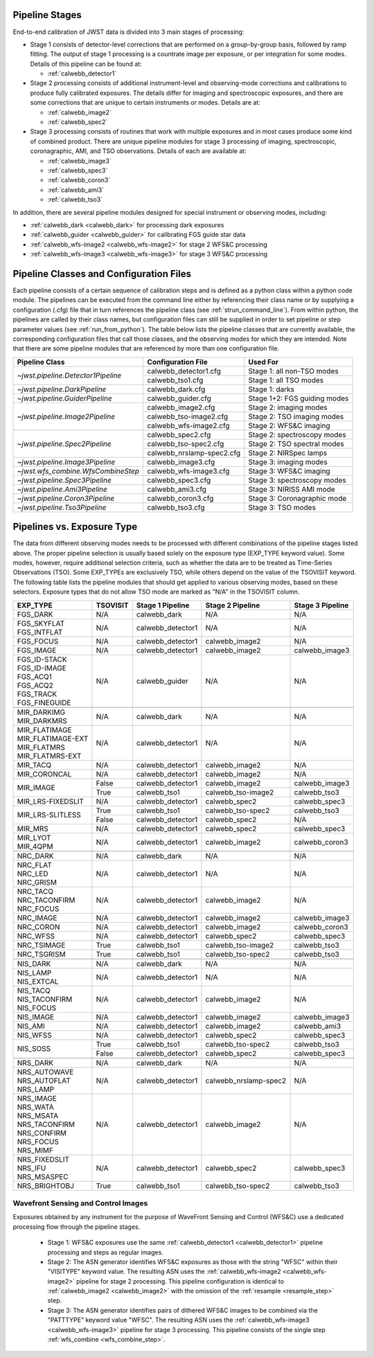 .. _pipelines:

Pipeline Stages
===============

End-to-end calibration of JWST data is divided into 3 main stages of
processing:

- Stage 1 consists of detector-level corrections that are performed on a
  group-by-group basis, followed by ramp fitting. The output of stage 1
  processing is a countrate image per exposure, or per integration for
  some modes. Details of this pipeline can be found at:

  - :ref:`calwebb_detector1`

- Stage 2 processing consists of additional instrument-level and
  observing-mode corrections and calibrations to produce fully calibrated
  exposures. The details differ for imaging and spectroscopic exposures,
  and there are some corrections that are unique to certain instruments or modes.
  Details are at:

  - :ref:`calwebb_image2`
  - :ref:`calwebb_spec2`

- Stage 3 processing consists of routines that work with multiple exposures
  and in most cases produce some kind of combined product.
  There are unique pipeline modules for stage 3 processing of
  imaging, spectroscopic, coronagraphic, AMI, and TSO observations. Details
  of each are available at:

  - :ref:`calwebb_image3`
  - :ref:`calwebb_spec3`
  - :ref:`calwebb_coron3`
  - :ref:`calwebb_ami3`
  - :ref:`calwebb_tso3`

In addition, there are several pipeline modules designed for special instrument or
observing modes, including:

- :ref:`calwebb_dark <calwebb_dark>` for processing dark exposures
- :ref:`calwebb_guider <calwebb_guider>` for calibrating FGS guide star data
- :ref:`calwebb_wfs-image2 <calwebb_wfs-image2>` for stage 2 WFS&C processing
- :ref:`calwebb_wfs-image3 <calwebb_wfs-image3>` for stage 3 WFS&C processing

Pipeline Classes and Configuration Files
========================================

Each pipeline consists of a certain sequence of calibration steps and is
defined as a python class within a python code module. The pipelines
can be executed from the command line either by referencing their class name or
by supplying a configuration (.cfg) file that in turn references the pipeline class
(see :ref:`strun_command_line`).
From within python, the pipelines are called by their class names, but
configuration files can still be supplied in order to set pipeline or step
parameter values (see :ref:`run_from_python`).
The table below lists the pipeline classes that are currently available, the
corresponding configuration files that call those classes, and
the observing modes for which they are intended. Note that there are some
pipeline modules that are referenced by more than one configuration file.

+------------------------------------+---------------------------+------------------------------+
| Pipeline Class                     | Configuration File        | Used For                     |
+====================================+===========================+==============================+
| `~jwst.pipeline.Detector1Pipeline` | calwebb_detector1.cfg     | Stage 1: all non-TSO modes   |
+                                    +---------------------------+------------------------------+
|                                    | calwebb_tso1.cfg          | Stage 1: all TSO modes       |
+------------------------------------+---------------------------+------------------------------+
| `~jwst.pipeline.DarkPipeline`      | calwebb_dark.cfg          | Stage 1: darks               |
+------------------------------------+---------------------------+------------------------------+
| `~jwst.pipeline.GuiderPipeline`    | calwebb_guider.cfg        | Stage 1+2: FGS guiding modes |
+------------------------------------+---------------------------+------------------------------+
| `~jwst.pipeline.Image2Pipeline`    | calwebb_image2.cfg        | Stage 2: imaging modes       |
+                                    +---------------------------+------------------------------+
|                                    | calwebb_tso-image2.cfg    | Stage 2: TSO imaging modes   |
+                                    +---------------------------+------------------------------+
|                                    | calwebb_wfs-image2.cfg    | Stage 2: WFS&C imaging       |
+------------------------------------+---------------------------+------------------------------+
| `~jwst.pipeline.Spec2Pipeline`     | calwebb_spec2.cfg         | Stage 2: spectroscopy modes  |
+                                    +---------------------------+------------------------------+
|                                    | calwebb_tso-spec2.cfg     | Stage 2: TSO spectral modes  |
+                                    +---------------------------+------------------------------+
|                                    | calwebb_nrslamp-spec2.cfg | Stage 2: NIRSpec lamps       |
+------------------------------------+---------------------------+------------------------------+
| `~jwst.pipeline.Image3Pipeline`    | calwebb_image3.cfg        | Stage 3: imaging modes       |
+------------------------------------+---------------------------+------------------------------+
| `~jwst.wfs_combine.WfsCombineStep` | calwebb_wfs-image3.cfg    | Stage 3: WFS&C imaging       |
+------------------------------------+---------------------------+------------------------------+
| `~jwst.pipeline.Spec3Pipeline`     | calwebb_spec3.cfg         | Stage 3: spectroscopy modes  |
+------------------------------------+---------------------------+------------------------------+
| `~jwst.pipeline.Ami3Pipeline`      | calwebb_ami3.cfg          | Stage 3: NIRISS AMI mode     |
+------------------------------------+---------------------------+------------------------------+
| `~jwst.pipeline.Coron3Pipeline`    | calwebb_coron3.cfg        | Stage 3: Coronagraphic mode  |
+------------------------------------+---------------------------+------------------------------+
| `~jwst.pipeline.Tso3Pipeline`      | calwebb_tso3.cfg          | Stage 3: TSO modes           |
+------------------------------------+---------------------------+------------------------------+

Pipelines vs. Exposure Type
===========================

The data from different observing modes needs to be processed with
different combinations of the pipeline stages listed above. The proper pipeline
selection is usually based solely on the exposure type (EXP_TYPE keyword value).
Some modes, however, require additional selection criteria, such as whether the
data are to be treated as Time-Series Observations (TSO). Some EXP_TYPEs are
exclusively TSO, while others depend on the value of the TSOVISIT keyword.
The following table lists the pipeline modules that should get applied to various
observing modes, based on these selectors. Exposure types that do not allow TSO
mode are marked as "N/A" in the TSOVISIT column.

+---------------------+----------+-------------------+-----------------------+------------------+
| | EXP_TYPE          | TSOVISIT | Stage 1 Pipeline  | Stage 2 Pipeline      | Stage 3 Pipeline |
+=====================+==========+===================+=======================+==================+
| | FGS_DARK          | N/A      | calwebb_dark      | N/A                   | N/A              |
+---------------------+----------+-------------------+-----------------------+------------------+
| | FGS_SKYFLAT       | N/A      | calwebb_detector1 | N/A                   | N/A              |
| | FGS_INTFLAT       |          |                   |                       |                  |
+---------------------+----------+-------------------+-----------------------+------------------+
| | FGS_FOCUS         | N/A      | calwebb_detector1 | calwebb_image2        | N/A              |
+---------------------+----------+-------------------+-----------------------+------------------+
| | FGS_IMAGE         | N/A      | calwebb_detector1 | calwebb_image2        | calwebb_image3   |
+---------------------+----------+-------------------+-----------------------+------------------+
| | FGS_ID-STACK      | N/A      | calwebb_guider    | N/A                   | N/A              |
| | FGS_ID-IMAGE      |          |                   |                       |                  |
| | FGS_ACQ1          |          |                   |                       |                  |
| | FGS_ACQ2          |          |                   |                       |                  |
| | FGS_TRACK         |          |                   |                       |                  |
| | FGS_FINEGUIDE     |          |                   |                       |                  |
+---------------------+----------+-------------------+-----------------------+------------------+
|                     |          |                   |                       |                  |
+---------------------+----------+-------------------+-----------------------+------------------+
| | MIR_DARKIMG       | N/A      | calwebb_dark      | N/A                   | N/A              |
| | MIR_DARKMRS       |          |                   |                       |                  |
+---------------------+----------+-------------------+-----------------------+------------------+
| | MIR_FLATIMAGE     | N/A      | calwebb_detector1 | N/A                   | N/A              |
| | MIR_FLATIMAGE-EXT |          |                   |                       |                  |
| | MIR_FLATMRS       |          |                   |                       |                  |
| | MIR_FLATMRS-EXT   |          |                   |                       |                  |
+---------------------+----------+-------------------+-----------------------+------------------+
| | MIR_TACQ          | N/A      | calwebb_detector1 | calwebb_image2        | N/A              |
+---------------------+----------+-------------------+-----------------------+------------------+
| | MIR_CORONCAL      | N/A      | calwebb_detector1 | calwebb_image2        | N/A              |
+---------------------+----------+-------------------+-----------------------+------------------+
| | MIR_IMAGE         | False    | calwebb_detector1 | calwebb_image2        | calwebb_image3   |
+                     +----------+-------------------+-----------------------+------------------+
|                     | True     | calwebb_tso1      | calwebb_tso-image2    | calwebb_tso3     |
+---------------------+----------+-------------------+-----------------------+------------------+
| | MIR_LRS-FIXEDSLIT | N/A      | calwebb_detector1 | calwebb_spec2         | calwebb_spec3    |
+---------------------+----------+-------------------+-----------------------+------------------+
| | MIR_LRS-SLITLESS  | True     | calwebb_tso1      | calwebb_tso-spec2     | calwebb_tso3     |
+                     +----------+-------------------+-----------------------+------------------+
|                     | False    | calwebb_detector1 | calwebb_spec2         | N/A              |
+---------------------+----------+-------------------+-----------------------+------------------+
| | MIR_MRS           | N/A      | calwebb_detector1 | calwebb_spec2         | calwebb_spec3    |
+---------------------+----------+-------------------+-----------------------+------------------+
| | MIR_LYOT          | N/A      | calwebb_detector1 | calwebb_image2        | calwebb_coron3   |
| | MIR_4QPM          |          |                   |                       |                  |
+---------------------+----------+-------------------+-----------------------+------------------+
|                     |          |                   |                       |                  |
+---------------------+----------+-------------------+-----------------------+------------------+
| | NRC_DARK          | N/A      | calwebb_dark      | N/A                   | N/A              |
+---------------------+----------+-------------------+-----------------------+------------------+
| | NRC_FLAT          | N/A      | calwebb_detector1 | N/A                   | N/A              |
| | NRC_LED           |          |                   |                       |                  |
| | NRC_GRISM         |          |                   |                       |                  |
+---------------------+----------+-------------------+-----------------------+------------------+
| | NRC_TACQ          | N/A      | calwebb_detector1 | calwebb_image2        | N/A              |
| | NRC_TACONFIRM     |          |                   |                       |                  |
| | NRC_FOCUS         |          |                   |                       |                  |
+---------------------+----------+-------------------+-----------------------+------------------+
| | NRC_IMAGE         | N/A      | calwebb_detector1 | calwebb_image2        | calwebb_image3   |
+---------------------+----------+-------------------+-----------------------+------------------+
| | NRC_CORON         | N/A      | calwebb_detector1 | calwebb_image2        | calwebb_coron3   |
+---------------------+----------+-------------------+-----------------------+------------------+
| | NRC_WFSS          | N/A      | calwebb_detector1 | calwebb_spec2         | calwebb_spec3    |
+---------------------+----------+-------------------+-----------------------+------------------+
| | NRC_TSIMAGE       | True     | calwebb_tso1      | calwebb_tso-image2    | calwebb_tso3     |
+---------------------+----------+-------------------+-----------------------+------------------+
| | NRC_TSGRISM       | True     | calwebb_tso1      | calwebb_tso-spec2     | calwebb_tso3     |
+---------------------+----------+-------------------+-----------------------+------------------+
|                     |          |                   |                       |                  |
+---------------------+----------+-------------------+-----------------------+------------------+
| | NIS_DARK          | N/A      | calwebb_dark      | N/A                   | N/A              |
+---------------------+----------+-------------------+-----------------------+------------------+
| | NIS_LAMP          | N/A      | calwebb_detector1 | N/A                   | N/A              |
| | NIS_EXTCAL        |          |                   |                       |                  |
+---------------------+----------+-------------------+-----------------------+------------------+
| | NIS_TACQ          | N/A      | calwebb_detector1 | calwebb_image2        | N/A              |
| | NIS_TACONFIRM     |          |                   |                       |                  |
| | NIS_FOCUS         |          |                   |                       |                  |
+---------------------+----------+-------------------+-----------------------+------------------+
| | NIS_IMAGE         | N/A      | calwebb_detector1 | calwebb_image2        | calwebb_image3   |
+---------------------+----------+-------------------+-----------------------+------------------+
| | NIS_AMI           | N/A      | calwebb_detector1 | calwebb_image2        | calwebb_ami3     |
+---------------------+----------+-------------------+-----------------------+------------------+
| | NIS_WFSS          | N/A      | calwebb_detector1 | calwebb_spec2         | calwebb_spec3    |
+---------------------+----------+-------------------+-----------------------+------------------+
| | NIS_SOSS          | True     | calwebb_tso1      | calwebb_tso-spec2     | calwebb_tso3     |
+                     +----------+-------------------+-----------------------+------------------+
|                     | False    | calwebb_detector1 | calwebb_spec2         | calwebb_spec3    |
+---------------------+----------+-------------------+-----------------------+------------------+
|                     |          |                   |                       |                  |
+---------------------+----------+-------------------+-----------------------+------------------+
| | NRS_DARK          | N/A      | calwebb_dark      | N/A                   | N/A              |
+---------------------+----------+-------------------+-----------------------+------------------+
| | NRS_AUTOWAVE      | N/A      | calwebb_detector1 | calwebb_nrslamp-spec2 | N/A              |
| | NRS_AUTOFLAT      |          |                   |                       |                  |
| | NRS_LAMP          |          |                   |                       |                  |
+---------------------+----------+-------------------+-----------------------+------------------+
| | NRS_IMAGE         | N/A      | calwebb_detector1 | calwebb_image2        | N/A              |
| | NRS_WATA          |          |                   |                       |                  |
| | NRS_MSATA         |          |                   |                       |                  |
| | NRS_TACONFIRM     |          |                   |                       |                  |
| | NRS_CONFIRM       |          |                   |                       |                  |
| | NRS_FOCUS         |          |                   |                       |                  |
| | NRS_MIMF          |          |                   |                       |                  |
+---------------------+----------+-------------------+-----------------------+------------------+
| | NRS_FIXEDSLIT     | N/A      | calwebb_detector1 | calwebb_spec2         | calwebb_spec3    |
| | NRS_IFU           |          |                   |                       |                  |
| | NRS_MSASPEC       |          |                   |                       |                  |
+---------------------+----------+-------------------+-----------------------+------------------+
| | NRS_BRIGHTOBJ     | True     | calwebb_tso1      | calwebb_tso-spec2     | calwebb_tso3     |
+---------------------+----------+-------------------+-----------------------+------------------+

Wavefront Sensing and Control Images
------------------------------------
Exposures obtained by any instrument for the purpose of WaveFront Sensing and
Control (WFS&C) use a dedicated processing flow through the pipeline stages.

 - Stage 1: WFS&C exposures use the same :ref:`calwebb_detector1 <calwebb_detector1>`
   pipeline processing and steps as regular images.

 - Stage 2: The ASN generator identifies WFS&C exposures as those with the
   string "WFSC" within their "VISITYPE" keyword value. The resulting ASN
   uses the :ref:`calwebb_wfs-image2 <calwebb_wfs-image2>` pipeline for stage 2
   processing.
   This pipeline configuration is identical to :ref:`calwebb_image2 <calwebb_image2>`
   with the omission of the :ref:`resample <resample_step>` step.

 - Stage 3: The ASN generator identifies pairs of dithered WFS&C images to be
   combined via the "PATTTYPE" keyword value "WFSC". The resulting ASN
   uses the :ref:`calwebb_wfs-image3 <calwebb_wfs-image3>` pipeline
   for stage 3 processing. This pipeline consists of the single step
   :ref:`wfs_combine <wfs_combine_step>`.
